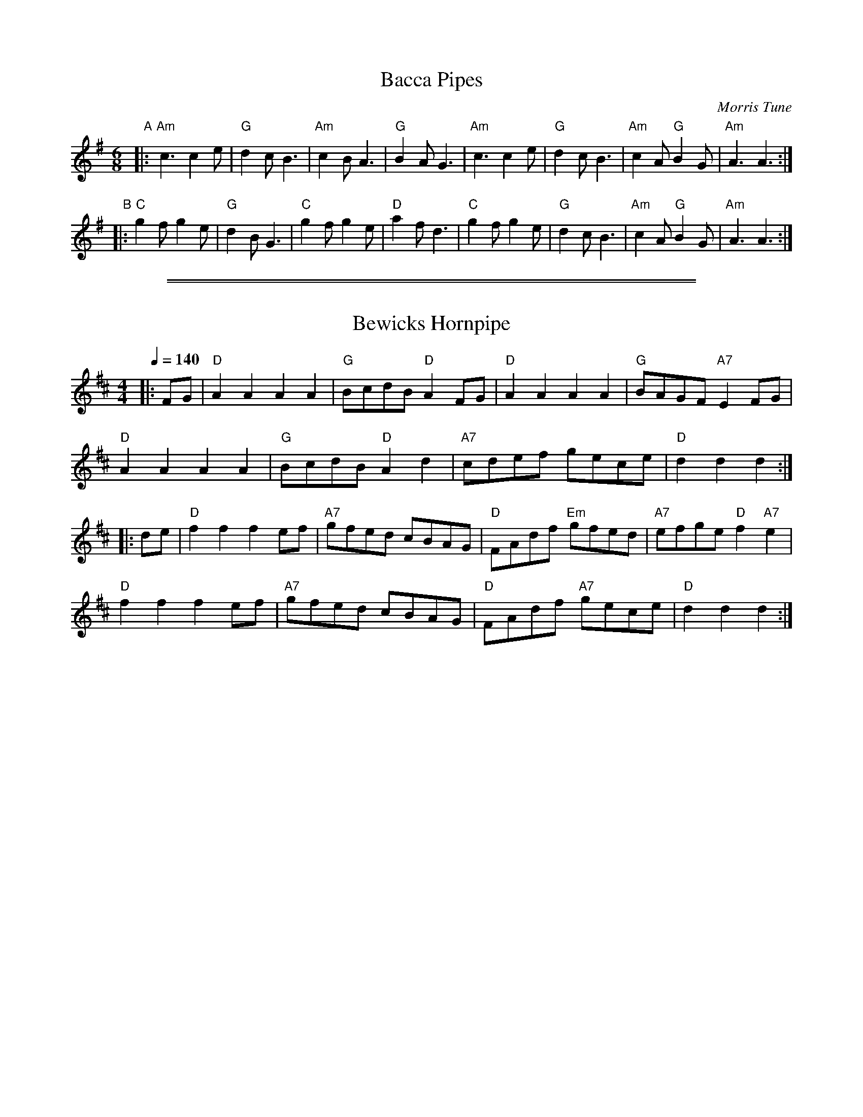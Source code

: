 
X: 1
T: Bacca Pipes
O: Morris Tune
R: jig
Z: 2011 John Chambers <jc:trillian.mit.edu>
M: 6/8
L: 1/8
K: Ador
"A"\
|: "Am"c3 c2e | "G"d2c B3 | "Am"c2B A3 | "G"B2A G3 \
|  "Am"c3 c2e | "G"d2c B3 | "Am"c2A "G"B2G | "Am"A3 A3 :|
"B"\
|: "C"g2f g2e | "G"d2B G3 | "C"g2f g2e | "D"a2f d3 \
|  "C"g2f g2e | "G"d2c B3 | "Am"c2A "G"B2G | "Am"A3 A3 :|

%%sep 5 1 500
%%sep 1 1 500

X: 2
T: Bewicks Hornpipe
R:hp 32
Z:P J Headford
M:4/4
L:1/8
Q:1/4=140
K:D
|: FG |\
"D"A2A2 A2A2 | "G"BcdB "D"A2FG | "D"A2A2 A2A2 | "G"BAGF "A7"E2FG |
"D"A2A2 A2A2 | "G"BcdB "D"A2d2 | "A7"cdef gece | "D"d2d2 d2 :|
|: de |\
"D"f2f2 f2ef | "A7"gfed cBAG | "D"FAdf "Em"gfed | "A7"efge "D"f2"A7"e2 |
"D"f2f2 f2ef | "A7"gfed cBAG | "D"FAdf "A7"gece | "D"d2d2 d2 :|]
